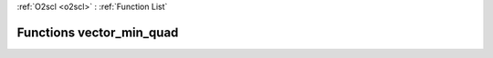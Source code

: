 :ref:`O2scl <o2scl>` : :ref:`Function List`

Functions vector_min_quad
=========================

.. doxygenfunction:: vector_min_quad(size_t, const vec_t&)

.. doxygenfunction:: vector_min_quad(size_t, const vec_t&, const vec_t&)

.. doxygenfunction:: vector_min_quad(size_t, const vec_t&, const vec_t&)

